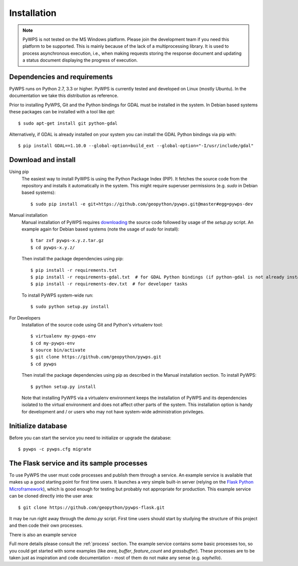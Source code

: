.. _installation:

Installation
============

.. note:: PyWPS is not tested on the MS Windows platform. Please join the
    development team if you need this platform to be supported. This is mainly
    because of the lack of a multiprocessing library.  It is used to process
    asynchronous execution, i.e., when making requests storing the response
    document and updating a status document displaying the progress of
    execution.


Dependencies and requirements
-----------------------------

PyWPS runs on Python 2.7, 3.3 or higher. PyWPS is currently tested and
developed on Linux (mostly Ubuntu).  In the documentation we take this
distribution as reference.

Prior to installing PyWPS, Git and the Python bindings for GDAL must be
installed in the system.  In Debian based systems these packages can be
installed with a tool like *apt*::

    $ sudo apt-get install git python-gdal

Alternatively, if GDAL is already installed on your system you can
install the GDAL Python bindings via pip with::

    $ pip install GDAL==1.10.0 --global-option=build_ext --global-option="-I/usr/include/gdal"

Download and install
--------------------

Using pip
        The easiest way to install PyWPS is using the Python Package Index
        (PIP).  It fetches the source code from the repository and installs it
        automatically in the system.  This might require superuser permissions
        (e.g. *sudo* in Debian based systems)::

            $ sudo pip install -e git+https://github.com/geopython/pywps.git@master#egg=pywps-dev

.. todo::

  * document Debian / Ubuntu package support


Manual installation
        Manual installation of PyWPS requires `downloading <https://pywps.org/download>`_ the
        source code followed by usage of the `setup.py` script.  An example again for Debian based systems (note
        the usage of `sudo` for install)::

            $ tar zxf pywps-x.y.z.tar.gz
            $ cd pywps-x.y.z/

        Then install the package dependencies using pip::

            $ pip install -r requirements.txt
            $ pip install -r requirements-gdal.txt  # for GDAL Python bindings (if python-gdal is not already installed by `apt-get`)
            $ pip install -r requirements-dev.txt  # for developer tasks

        To install PyWPS system-wide run::

            $ sudo python setup.py install

For Developers
        Installation of the source code using Git and Python's virtualenv tool::

            $ virtualenv my-pywps-env
            $ cd my-pywps-env
            $ source bin/activate
            $ git clone https://github.com/geopython/pywps.git
            $ cd pywps

        Then install the package dependencies using pip as described in the Manual installation section. To install
        PyWPS::

            $ python setup.py install

        Note that installing PyWPS via a virtualenv environment keeps the installation of PyWPS and its
        dependencies isolated to the virtual environment and does not affect other parts of the system.  This
        installation option is handy for development and / or users who may not have system-wide administration
        privileges.

Initialize database
-------------------

Before you can start the service you need to initialize or upgrade the database::

    $ pywps -c pywps.cfg migrate 

.. _flask:

The Flask service and its sample processes
------------------------------------------

To use PyWPS the user must code processes and publish them through a service.
An example service is available that makes up a good starting point for first time
users. It launches a very simple built-in server (relying on the `Flask Python
Microframework <http://flask.pocoo.org/>`_), which is good enough for testing but probably not
appropriate for production.  This example service can be cloned directly into the user
area::

    $ git clone https://github.com/geopython/pywps-flask.git

It may be run right away through the `demo.py` script.  First time users should
start by studying the structure of this project and then code their own processes.

There is also an example service

Full more details please consult the :ref:`process` section. The example service
contains some basic processes too, so you could get started with some examples
(like `area`, `buffer`, `feature_count` and `grassbuffer`). These processes are
to be taken just as inspiration and code documentation - most of them do not
make any sense (e.g. `sayhello`).
